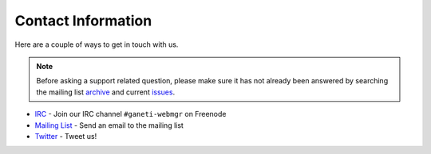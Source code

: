 .. _contact:

===================
Contact Information
===================

.. todo::
   Make sure to tell people to file bugs.

Here are a couple of ways to get in touch with us.

.. note::
  Before asking a support related question, please make sure it has not already
  been answered by searching the mailing list archive_ and current issues_.

* IRC_ - Join our IRC channel ``#ganeti-webmgr`` on Freenode
* `Mailing List`_ - Send an email to the mailing list
* Twitter_ - Tweet us!

.. _IRC: irc://irc.freenode.net/#ganeti-webmgr
.. _Twitter: http://twitter.com/ganetiwebmgr
.. _`Mailing List`: mailto:ganeti-webmgr@googlegroups.com
.. _archive: https://groups.google.com/forum/#!forum/ganeti-webmgr
.. _issues: https://code.osuosl.org/projects/ganeti-webmgr/issues
